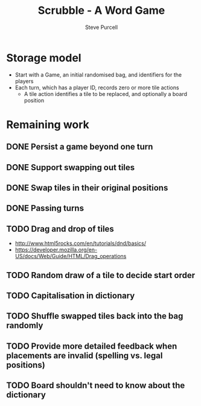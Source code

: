 #+TITLE: Scrubble - A Word Game
#+AUTHOR: Steve Purcell
#+EMAIL: steve@sanityinc.com
#+OPTIONS: ':nil *:t -:t ::t <:t H:3 \n:nil ^:t arch:headline
#+OPTIONS: author:t c:nil creator:comment d:(not "LOGBOOK") date:t
#+OPTIONS: e:t email:nil f:t inline:t num:t p:nil pri:nil stat:t
#+OPTIONS: tags:t tasks:t tex:t timestamp:t toc:t todo:t |:t
#+CREATOR: Emacs 25.0.50.1 (Org mode 8.2.10)
#+DESCRIPTION:
#+EXCLUDE_TAGS: noexport
#+KEYWORDS:
#+LANGUAGE: en
#+SELECT_TAGS: export


* Storage model
  - Start with a Game, an initial randomised bag, and identifiers for the players
  - Each turn, which has a player ID, records zero or more tile actions
    - A tile action identifies a tile to be replaced, and optionally a board position

* Remaining work
** DONE Persist a game beyond one turn
** DONE Support swapping out tiles
** DONE Swap tiles in their original positions
** DONE Passing turns
** TODO Drag and drop of tiles
   - http://www.html5rocks.com/en/tutorials/dnd/basics/
   - https://developer.mozilla.org/en-US/docs/Web/Guide/HTML/Drag_operations
** TODO Random draw of a tile to decide start order
** TODO Capitalisation in dictionary
** TODO Shuffle swapped tiles back into the bag randomly
** TODO Provide more detailed feedback when placements are invalid (spelling vs. legal positions)
** TODO Board shouldn't need to know about the dictionary
